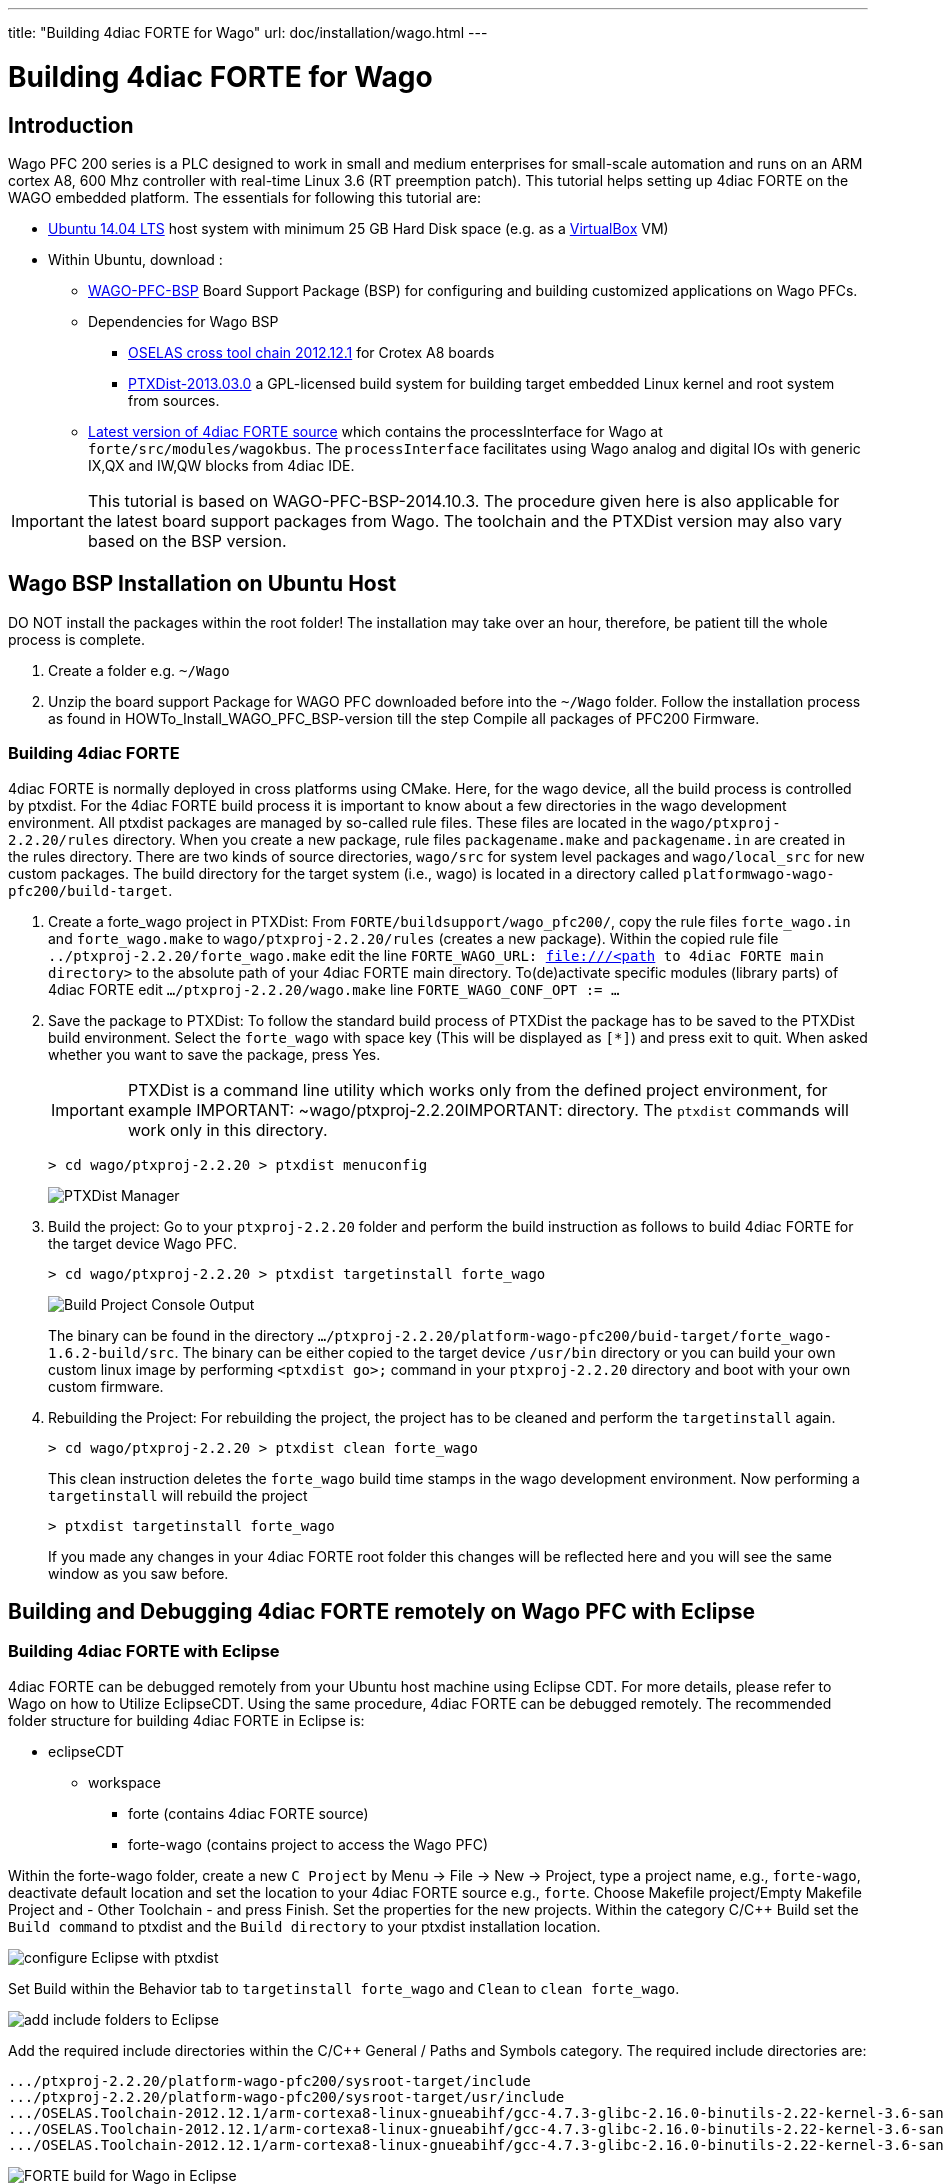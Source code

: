 ---
title: "Building 4diac FORTE for Wago"
url: doc/installation/wago.html
---

= Building 4diac FORTE for Wago
:lang: en
:imagesdir: img


== Introduction

Wago PFC 200 series is a PLC designed to work in small and medium enterprises for small-scale automation and runs on an ARM cortex A8, 600 Mhz controller with real-time Linux 3.6 (RT preemption patch). 
This tutorial helps setting up 4diac FORTE on the WAGO embedded platform. 
The essentials for following this tutorial are:

* https://wiki.ubuntuusers.de/Downloads/[Ubuntu 14.04 LTS] host system with minimum 25 GB Hard Disk space (e.g. as a https://www.virtualbox.org/[VirtualBox] VM)
* Within Ubuntu, download :
** https://dwnarea.wago.com/Download-Area/support/BSP/WAGO-PFC-BSP-latest.zip[WAGO-PFC-BSP] Board Support Package (BSP) for configuring and building customized applications on Wago PFCs.
** Dependencies for Wago BSP
*** https://debian.pengutronix.de/debian/[OSELAS cross tool chain 2012.12.1] for Crotex A8 boards
*** https://public.pengutronix.de/software/ptxdist/[PTXDist-2013.03.0] a GPL-licensed build system for building target embedded Linux kernel and root system from sources.
** https://eclipse.dev/4diac/download/[Latest version of 4diac FORTE source] which contains the [.specicificText]#processInterface# for Wago at `forte/src/modules/wagokbus`. 
  The `processInterface` facilitates using Wago analog and digital IOs with generic IX,QX and IW,QW blocks from 4diac IDE.


IMPORTANT: This tutorial is based on WAGO-PFC-BSP-2014.10.3. 
The procedure given here is also applicable for the latest board support packages from Wago. 
The toolchain and the PTXDist version may also vary based on the BSP version.

== Wago BSP Installation on Ubuntu Host

DO NOT install the packages within the root folder! 
The installation may take over an hour, therefore, be patient till the whole process is complete.

. Create a folder e.g. `~/Wago`
. Unzip the board support Package for WAGO PFC downloaded before into the `~/Wago` folder. 
  Follow the installation process as found in HOWTo_Install_WAGO_PFC_BSP-version till the step [.specificText]#Compile all packages of PFC200 Firmware#.

=== Building 4diac FORTE

4diac FORTE is normally deployed in cross platforms using CMake. 
Here, for the wago device, all the build process is controlled by [.specicificText]#ptxdist#. 
For the 4diac FORTE build process it is important to know about a few directories in the wago development environment. 
All ptxdist packages are managed by so-called rule files. 
These files are located in the `wago/ptxproj-2.2.20/rules` directory. 
When you create  a new package, rule files `packagename.make` and `packagename.in` are created in the rules directory.
There are two kinds of source directories, `wago/src` for system level packages and `wago/local_src` for new custom packages. 
The build directory for the target system (i.e., wago) is located in a directory called `platformwago-wago-pfc200/build-target`.

. Create a forte_wago project in PTXDist: From `FORTE/buildsupport/wago_pfc200/`, copy the rule files `forte_wago.in` and `forte_wago.make` to `wago/ptxproj-2.2.20/rules` (creates a new package).
  Within the copied rule file `../ptxproj-2.2.20/forte_wago.make` edit the line `FORTE_WAGO_URL: file:///<path to 4diac FORTE main directory>` to the absolute path of your 4diac FORTE main directory. 
  To(de)activate specific modules (library parts) of 4diac FORTE edit `.../ptxproj-2.2.20/wago.make` line `FORTE_WAGO_CONF_OPT := ...`
. Save the package to PTXDist: 
  To follow the standard build process of PTXDist the package has to be saved to the PTXDist build environment.
  Select the `forte_wago` with space key (This will be displayed as `[*]`) and press exit to quit. 
  When asked whether you want to save the package, press [.button4diac]#Yes#.
+
IMPORTANT: PTXDist is a command line utility which works only from the defined project environment, for example IMPORTANT: ~wago/ptxproj-2.2.20IMPORTANT:  directory. 
The `ptxdist` commands will work only in this directory.
+
----
> cd wago/ptxproj-2.2.20 > ptxdist menuconfig
----
+
image:wagoManager.png[PTXDist Manager]
. Build the project: Go to your `ptxproj-2.2.20` folder and perform the build instruction as follows to build 4diac FORTE for the target device Wago PFC.
+
----
> cd wago/ptxproj-2.2.20 > ptxdist targetinstall forte_wago
----
+
image:wagoConsole.png[Build Project Console Output]
+
The binary can be found in the directory `.../ptxproj-2.2.20/platform-wago-pfc200/buid-target/forte_wago-1.6.2-build/src`.
The binary can be either copied to the target device `/usr/bin` directory or you can build your own custom linux image by performing `<ptxdist go>;` command in your `ptxproj-2.2.20` directory and boot with your own custom firmware.
. Rebuilding the Project: For rebuilding the project, the project has to be cleaned and perform the `targetinstall` again.
+
----
> cd wago/ptxproj-2.2.20 > ptxdist clean forte_wago
----
+
This clean instruction deletes the `forte_wago` build time stamps in the wago development environment. 
Now performing a `targetinstall` will rebuild the project
+
----
> ptxdist targetinstall forte_wago
----
+
If you made any changes in your 4diac FORTE root folder this changes will be reflected here and you will see the same window as you saw before.

== Building and Debugging 4diac FORTE remotely on Wago PFC with Eclipse

=== Building 4diac FORTE with Eclipse

4diac FORTE can be debugged remotely from your Ubuntu host machine using Eclipse CDT. 
For more details, please refer to Wago on how to Utilize EclipseCDT. 
Using the same procedure, 4diac FORTE can be debugged remotely. 
The recommended folder structure for building 4diac FORTE in Eclipse is:

* eclipseCDT
** workspace
*** forte (contains 4diac FORTE source)
*** forte-wago (contains project to access the Wago PFC)

Within the forte-wago folder, create a new `C Project` by [.menu4diac]#Menu → File → New → Project#, type a project name, e.g., `forte-wago`, deactivate default location and set the location to your 4diac FORTE source e.g., `forte`. 
Choose [.menu4diac]#Makefile project/Empty Makefile Project# and [.menu4diac]#- Other Toolchain -# and press [.button4diac]#Finish#. 
Set the properties for the new projects. 
Within the category [.menu4diac]#C/C++ Build# set the `Build command` to ptxdist and the `Build directory` to your ptxdist installation
location.

image:wago_eclipse_ptxdist1.png[configure Eclipse with ptxdist]

Set [.menu4diac]#Build# within the [.tab4diac]#Behavior# tab to `targetinstall forte_wago` and `Clean`
to `clean forte_wago`.

image:wago_eclipse_ptxdist2.png[add include folders to Eclipse]

Add the required include directories within the [.menu4diac]#C/C++ General / Paths and Symbols# category. 
The required include directories are:

----
.../ptxproj-2.2.20/platform-wago-pfc200/sysroot-target/include
.../ptxproj-2.2.20/platform-wago-pfc200/sysroot-target/usr/include
.../OSELAS.Toolchain-2012.12.1/arm-cortexa8-linux-gnueabihf/gcc-4.7.3-glibc-2.16.0-binutils-2.22-kernel-3.6-sanitized/include
.../OSELAS.Toolchain-2012.12.1/arm-cortexa8-linux-gnueabihf/gcc-4.7.3-glibc-2.16.0-binutils-2.22-kernel-3.6-sanitized/sysroot-arm-cortexa8-linux-gnueabihf/usr/include
.../OSELAS.Toolchain-2012.12.1/arm-cortexa8-linux-gnueabihf/gcc-4.7.3-glibc-2.16.0-binutils-2.22-kernel-3.6-sanitized/ lib/gcc/arm-cortexa8-linux-gnueabihf/4.7.3/include
----

image:wago_eclipse_ptxdist3.png[FORTE build for Wago in Eclipse]

Within the [.view4diac]#C/C++# perspective right-click on your project and choose [.view4diac]#Build Project# or [.menu4diac]#Clean Project#. After building your project you should get a [.view4diac]#Console# output as it is shown below.

image:wago_eclipse_ptxdist4.png[FORTE build for Wago in Eclipse]

Within the [.view4diac]#Remote System Explorer# perspective, create a [.specicificText]#New Connection# by clicking on image:wago_newConnectionButton.png[New Connection button]. 
Choose [.specicificText]#Linux# and press [.button4diac]#Next#. 
Enter the IP of our Wago PFC as [.specicificText]#Host name# and type any [.specicificText]#Connection Name#, e.g. [.specicificText]#wagoPFC200# and press Finish. 
In the [.view4diac]#Remote System# view, you can log to your Wago PFC by right-clicking on [.button4diac]#Ssh Terminals# and entering [.specicificText]#root# as [.specicificText]#user# and [.specicificText]#wago# as [.specicificText]#password#. 
A [.view4diac]#Terminal# view should open as well as a [.view4diac]#Remote System Details# view.

image:wago_eclipse_ptxdist5.png[FORTE build for Wago in Eclipse]

Copy the 4diac FORTE executable to `/usr/bin` on the Wago PFC. 
The executable can be copied to the Wago PFC by pasting it into the `/usr/bin` folder in the [.view4diac]#Remote System Details# view. 
Stop the running CoDeSys instance (`kill plclinux_rt`) if you want to use digital inputs/outputs of the Wago PFC and start 4diac FORTE with:
----
> cd /usr/bin > ./forte
----

=== Debugging 4diac FORTE with Eclipse

To debug 4diac FORTE on a Wago PFC, click on the small triangle next to image:debug_persp.gif[debug] and choose [.specicificText]#Debug Configurations#. 
Then, select [.specicificText]#C/C++ Remote Application# and set any name (e.g., `forte`). 
Within the [.tab4diac]#main# tab, set the path to the 4diac FORTE executable under [.specicificText]#C/C++ Application#, set the [.specicificText]#Project# to your chosen project name `forte_wago`, check [.specicificText]#Disable auto build#, set [.specicificText]#Connection# to your chosen [.specicificText]#Connection name# e.g. [.specicificText]#wagoPFC200# and set the [.specicificText]#Remote Absolute File Path for C/C++ Application# to your 4diac FORTE executable on the Wago `/usr/bin/forte`.

image:wago_debug_eclipse1.png[FORTE debug for Wago in Eclipse]

Within the [.tab4diac]#Debugger# tab set the [.specicificText]#GDB debugger# to `/.../OSELAS.Toolchain-2012.12.1/arm-cortexa8-linux-gnueabihf/gcc-4.7.3-glibc-2.16.0-binutils-2.22-kernel-3.6-sanitized/bin/arm-cortexa8-linux-gnueabihf-gdb`.

image:wago_debug_eclipse2.png[FORTE debug for Wago in Eclipse]

Debug 4diac FORTE with Eclipse as usual.


== [[whereToGoFromHere]]Where to go from here?

Now that you installed the required tools, it's time to start using them. 
Take a look at the following page:

xref:../tutorials/overview.adoc[Step by step tutorial]

If you want to build a 4diac FORTE, here is a quick link back:

xref:./installation.adoc[Install Eclipse 4diac]

If you want to go back to the Start Here page, we leave you here a fast
access

xref:../doc_overview.adoc[Start Here page]

Or link:#top[Go to top]

